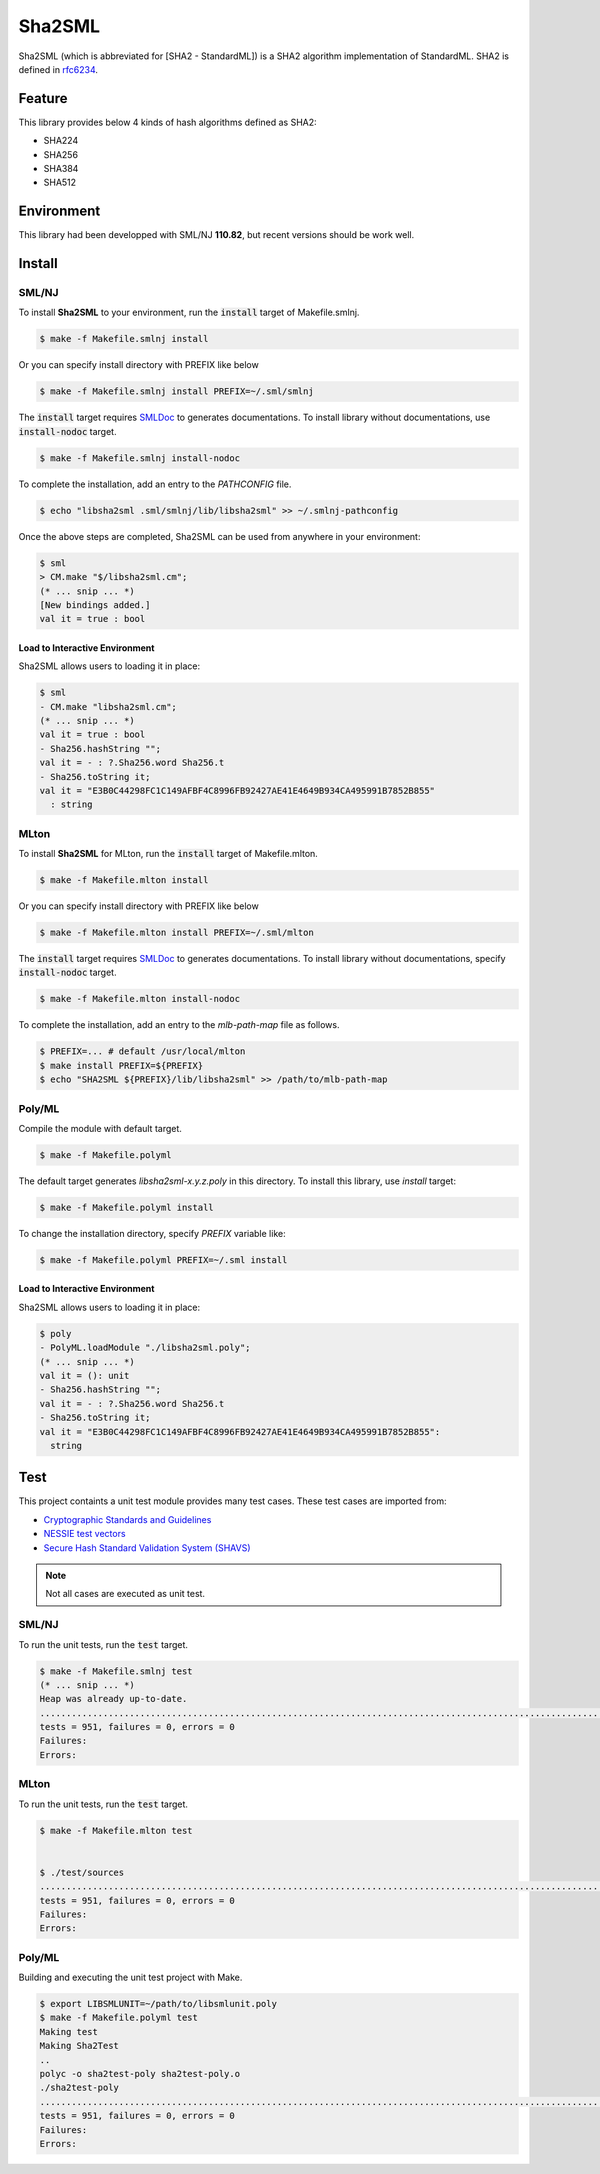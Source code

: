 
================================================================
Sha2SML
================================================================

Sha2SML (which is abbreviated for [SHA2 - StandardML]) is
a SHA2 algorithm implementation of StandardML.
SHA2 is defined in rfc6234_.

Feature
================================================================

This library provides below 4 kinds of hash algorithms defined as SHA2:

- SHA224
- SHA256
- SHA384
- SHA512


Environment
================================================================

This library had been developped with SML/NJ **110.82**,
but recent versions should be work well.


Install
================================================================

SML/NJ
----------------------------------------------------------------

To install **Sha2SML** to your environment, run the :code:`install` target of Makefile.smlnj.

.. code-block:: sh

   $ make -f Makefile.smlnj install


Or you can specify install directory with PREFIX like below

.. code-block:: sh

    $ make -f Makefile.smlnj install PREFIX=~/.sml/smlnj


The :code:`install` target requires `SMLDoc`_ to generates documentations.
To install library without documentations, use :code:`install-nodoc` target.


.. code-block:: sh

    $ make -f Makefile.smlnj install-nodoc


To complete the installation, add an entry to the *PATHCONFIG* file.

.. code-block:: sh

    $ echo "libsha2sml .sml/smlnj/lib/libsha2sml" >> ~/.smlnj-pathconfig


Once the above steps are completed, Sha2SML can be used from anywhere in your environment:

.. code-block:: sml

    $ sml
    > CM.make "$/libsha2sml.cm";
    (* ... snip ... *)
    [New bindings added.]
    val it = true : bool


Load to Interactive Environment
''''''''''''''''''''''''''''''''''''''''''''''''''''''''''''''''

Sha2SML allows users to loading it in place:

.. code-block:: sml

    $ sml
    - CM.make "libsha2sml.cm";
    (* ... snip ... *)
    val it = true : bool
    - Sha256.hashString "";
    val it = - : ?.Sha256.word Sha256.t
    - Sha256.toString it;
    val it = "E3B0C44298FC1C149AFBF4C8996FB92427AE41E4649B934CA495991B7852B855"
      : string


MLton
----------------------------------------------------------------

To install **Sha2SML** for MLton, run the :code:`install` target of Makefile.mlton.

.. code-block:: sh

    $ make -f Makefile.mlton install


Or you can specify install directory with PREFIX like below

.. code-block:: sh

    $ make -f Makefile.mlton install PREFIX=~/.sml/mlton


The :code:`install` target requires `SMLDoc`_ to generates documentations.
To install library without documentations, specify :code:`install-nodoc` target.

.. code-block:: sh

    $ make -f Makefile.mlton install-nodoc


To complete the installation, add an entry to the *mlb-path-map* file as follows.

.. code-block:: sh

    $ PREFIX=... # default /usr/local/mlton
    $ make install PREFIX=${PREFIX}
    $ echo "SHA2SML ${PREFIX}/lib/libsha2sml" >> /path/to/mlb-path-map


Poly/ML
----------------------------------------------------------------

Compile the module with default target.

.. code-block:: sh

    $ make -f Makefile.polyml


The default target generates `libsha2sml-x.y.z.poly` in this directory.
To install this library, use `install` target:

.. code-block:: sh

    $ make -f Makefile.polyml install


To change the installation directory, specify `PREFIX` variable like:

.. code-block:: sh

    $ make -f Makefile.polyml PREFIX=~/.sml install



Load to Interactive Environment
''''''''''''''''''''''''''''''''''''''''''''''''''''''''''''''''

Sha2SML allows users to loading it in place:

.. code-block:: sml

    $ poly
    - PolyML.loadModule "./libsha2sml.poly";
    (* ... snip ... *)
    val it = (): unit
    - Sha256.hashString "";
    val it = - : ?.Sha256.word Sha256.t
    - Sha256.toString it;
    val it = "E3B0C44298FC1C149AFBF4C8996FB92427AE41E4649B934CA495991B7852B855":
      string



Test
================================================================

This project containts a unit test module provides many test cases.
These test cases are imported from:

- `Cryptographic Standards and Guidelines`_
- `NESSIE test vectors`_
- `Secure Hash Standard Validation System (SHAVS)`_

.. Note:: Not all cases are executed as unit test.


SML/NJ
----------------------------------------------------------------

To run the unit tests, run the :code:`test` target.

.. code-block:: sh

    $ make -f Makefile.smlnj test
    (* ... snip ... *)
    Heap was already up-to-date.
    .......................................................................................................................................................................................................................................................................................................................................................................................................................................................................................................................................................................................................................................................................................................................................................................................................................................................................................................................................................................................
    tests = 951, failures = 0, errors = 0
    Failures:
    Errors:


MLton
----------------------------------------------------------------

To run the unit tests, run the :code:`test` target.

.. code-block:: sh

    $ make -f Makefile.mlton test


    $ ./test/sources
    .......................................................................................................................................................................................................................................................................................................................................................................................................................................................................................................................................................................................................................................................................................................................................................................................................................................................................................................................................................................................
    tests = 951, failures = 0, errors = 0
    Failures:
    Errors:


Poly/ML
----------------------------------------------------------------

Building and executing the unit test project with Make.

.. code-block:: sh

    $ export LIBSMLUNIT=~/path/to/libsmlunit.poly
    $ make -f Makefile.polyml test
    Making test
    Making Sha2Test
    ..
    polyc -o sha2test-poly sha2test-poly.o
    ./sha2test-poly
    .......................................................................................................................................................................................................................................................................................................................................................................................................................................................................................................................................................................................................................................................................................................................................................................................................................................................................................................................................................................................
    tests = 951, failures = 0, errors = 0
    Failures:
    Errors:



.. _rfc6234: https://tools.ietf.org/html/rfc6234
.. _`Cryptographic Standards and Guidelines`: https://csrc.nist.gov/projects/cryptographic-standards-and-guidelines/example-values
.. _`NESSIE test vectors`: https://www.cosic.esat.kuleuven.be/nessie/testvectors/hash/sha/
.. _`Secure Hash Standard Validation System (SHAVS)`: https://csrc.nist.gov/Projects/Cryptographic-Algorithm-Validation-Program/Secure-Hashing#shavs

.. _`SMLDoc`: https://www.pllab.riec.tohoku.ac.jp/smlsharp//?SMLDoc
